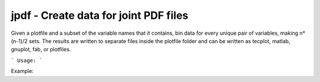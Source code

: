 .. highlight:: bash


jpdf - Create data for joint PDF files
***************************************

Given a plotfile and a subset of the variable names that it contains, bin data for every unique pair of variables,
making n*(n-1)/2 sets.  The results are written to separate files inside the plotfile folder and can be written as
tecplot, matlab, gnuplot, fab, or plotfiles.


```
Usage:
```

Example:

